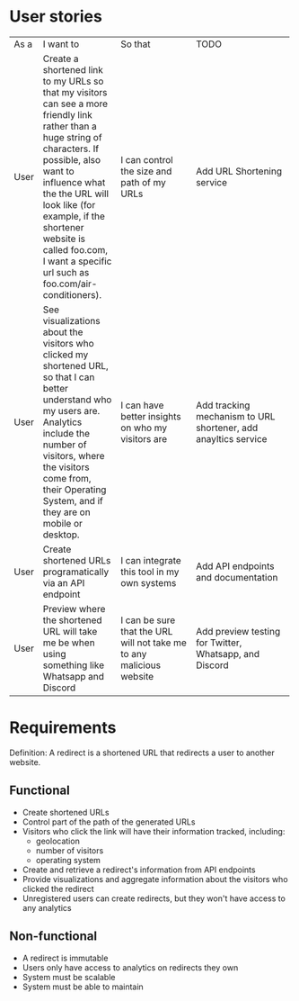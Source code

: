* User stories
+------+------------------------------------------------+---------------------------------------------------+----------------------------------------------------------------+
|  As  | I want to                                      | So that                                           | TODO                                                           |
|  a   |                                                |                                                   |                                                                |
+------+------------------------------------------------+---------------------------------------------------+----------------------------------------------------------------+
| User | Create a shortened link to my URLs so that my  | I can control the size and path of my URLs        | Add URL Shortening service                                     |
|      |visitors can see a more friendly link rather    |                                                   |                                                                |
|      |than a huge string of characters. If possible,  |                                                   |                                                                |
|      |also want to influence what the the URL will    |                                                   |                                                                |
|      |look like (for example, if the shortener website|                                                   |                                                                |
|      |is called foo.com, I want a specific url such as|                                                   |                                                                |
|      |foo.com/air-conditioners).                      |                                                   |                                                                |
+------+------------------------------------------------+---------------------------------------------------+----------------------------------------------------------------+
| User | See visualizations about the visitors who      | I can have better insights on who my visitors are | Add tracking mechanism to URL shortener, add anayltics service |
|      |clicked my shortened URL, so that I can better  |                                                   |                                                                |
|      |understand who my users are. Analytics include  |                                                   |                                                                |
|      |the number of visitors, where the visitors come |                                                   |                                                                |
|      |from, their Operating System, and if they are on|                                                   |                                                                |
|      |mobile or desktop.                              |                                                   |                                                                |
+------+------------------------------------------------+---------------------------------------------------+----------------------------------------------------------------+
| User | Create shortened URLs programatically via an   | I can integrate this tool in my own systems       | Add API endpoints and documentation                            |
|      |API endpoint                                    |                                                   |                                                                |
+------+------------------------------------------------+---------------------------------------------------+----------------------------------------------------------------+
| User | Preview where the shortened URL will take me be|I can be sure that the URL will not take me to any | Add preview testing for Twitter, Whatsapp, and Discord         |
|      |when using something like Whatsapp and Discord  |malicious website                                  |                                                                |
+------+------------------------------------------------+---------------------------------------------------+----------------------------------------------------------------+

* Requirements
Definition: A redirect is a shortened URL that redirects a user to another website.
** Functional
- Create shortened URLs
- Control part of the path of the generated URLs
- Visitors who click the link will have their information tracked, including:
  - geolocation
  - number of visitors
  - operating system
- Create and retrieve a redirect's information from API endpoints
- Provide visualizations and aggregate information about the visitors who clicked the redirect
- Unregistered users can create redirects, but they won't have access to any analytics
** Non-functional
- A redirect is immutable
- Users only have access to analytics on redirects they own
- System must be scalable
- System must be able to maintain
